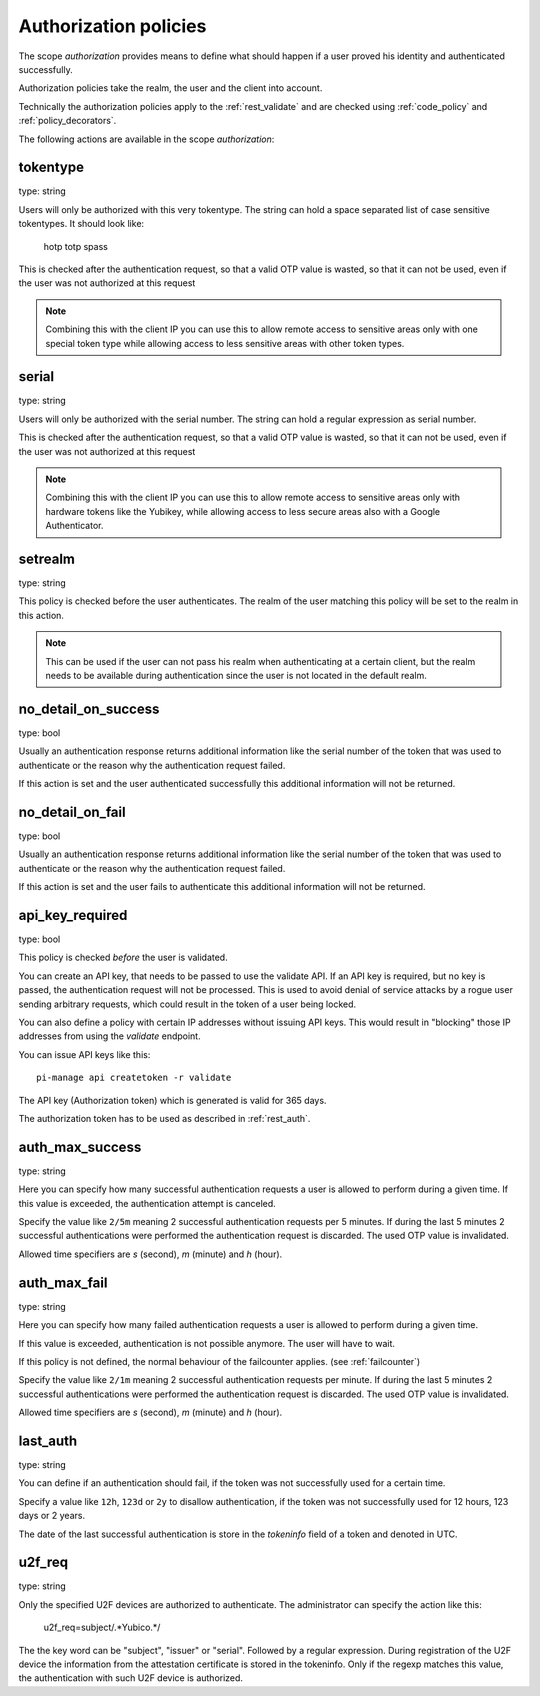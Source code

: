 .. _authorization_policies:

Authorization policies
-----------------------

.. index:: authorization policies

The scope *authorization* provides means to define
what should happen if a user proved his identity
and authenticated successfully.

Authorization policies take the realm, the user
and the client into account.

Technically the authorization policies apply
to the :ref:`rest_validate` and are checked
using :ref:`code_policy` and
:ref:`policy_decorators`.

The following actions are available in the scope 
*authorization*:

.. _tokentype_policy:

tokentype
~~~~~~~~~

type: string

Users will only be authorized with this very tokentype.
The string can hold a space separated list of
case sensitive tokentypes. It should look like:

    hotp totp spass


This is checked after the authentication request, so that a valid OTP value
is wasted, so that it can not be used, even if the user was not authorized at
this request

.. note:: Combining this with the client IP
   you can use this to allow remote access to 
   sensitive areas only with one special token type
   while allowing access to less sensitive areas
   with other token types.

serial
~~~~~~

type: string

Users will only be authorized with the serial number.
The string can hold a regular expression as serial
number.

This is checked after the authentication request, so that a valid OTP value
is wasted, so that it can not be used, even if the user was not authorized at
this request

.. note:: Combining this with the client IP
   you can use this to allow remote access to 
   sensitive areas only with hardware tokens
   like the Yubikey, while allowing access
   to less secure areas also with a Google
   Authenticator.

setrealm
~~~~~~~~

type: string

This policy is checked before the user authenticates.
The realm of the user matching this policy will be set to
the realm in this action. 

.. note:: This can be used if the user can not pass his
   realm when authenticating at a certain client, but
   the realm needs to be available during authentication
   since the user is not located in the default realm.

.. _policy_no_detail_on_success:

no_detail_on_success
~~~~~~~~~~~~~~~~~~~~

type: bool

Usually an authentication response returns additional information like the
serial number of the token that was used to authenticate or the reason why
the authentication request failed.

If this action is set and the user authenticated successfully
this additional information will not be returned.

.. _policy_no_detail_on_fail:

no_detail_on_fail
~~~~~~~~~~~~~~~~~

type: bool

Usually an authentication response returns additional information like the
serial number of the token that was used to authenticate or the reason why
the authentication request failed.

If this action is set and the user fails to authenticate
this additional information will not be returned.

.. _policy_api_key:

api_key_required
~~~~~~~~~~~~~~~~

type: bool

This policy is checked *before* the user is validated.

You can create an API key, that needs to be passed to use the validate API.
If an API key is required, but no key is passed, the authentication request
will not be processed. This is used to avoid denial of service attacks by a
rogue user sending arbitrary requests, which could result in the token of a
user being locked.

You can also define a policy with certain IP addresses without issuing API
keys. This would result in "blocking" those IP addresses from using the
*validate* endpoint.

You can issue API keys like this::

   pi-manage api createtoken -r validate

The API key (Authorization token) which is generated is valid for 365 days.

The authorization token has to be used as described in :ref:`rest_auth`.

.. _policy_auth_max_success:

auth_max_success
~~~~~~~~~~~~~~~~

type: string

Here you can specify how many successful authentication requests a user is
allowed to perform during a given time.
If this value is exceeded, the authentication attempt is canceled.

Specify the value like ``2/5m`` meaning 2 successful authentication requests
per 5 minutes. If during the last 5 minutes 2 successful authentications were
performed the authentication request is discarded. The used OTP value is
invalidated.

Allowed time specifiers are *s* (second), *m* (minute) and *h* (hour).

.. _policy_auth_max_fail:

auth_max_fail
~~~~~~~~~~~~~

type: string

Here you can specify how many failed authentication requests a user is
allowed to perform during a given time.

If this value is exceeded, authentication is not possible anymore. The user
will have to wait.

If this policy is not defined, the normal behaviour of the failcounter
applies. (see :ref:`failcounter`)

Specify the value like ``2/1m`` meaning 2 successful authentication requests
per minute. If during the last 5 minutes 2 successful authentications were
performed the authentication request is discarded. The used OTP value is
invalidated.

Allowed time specifiers are *s* (second), *m* (minute) and *h* (hour).

last_auth
~~~~~~~~~

type: string

You can define if an authentication should fail, if the token was not
successfully used for a certain time.

Specify a value like ``12h``, ``123d`` or ``2y`` to disallow authentication,
if the token was not successfully used for 12 hours, 123 days or 2 years.

The date of the last successful authentication is store in the `tokeninfo`
field of a token and denoted in UTC.

u2f_req
~~~~~~~

type: string

Only the specified U2F devices are authorized to authenticate.
The administrator can specify the action like this:

    u2f_req=subject/.*Yubico.*/

The the key word can be "subject", "issuer" or "serial". Followed by a
regular expression. During registration of the U2F device the information
from the attestation certificate is stored in the tokeninfo.
Only if the regexp matches this value, the authentication with such U2F
device is authorized.
